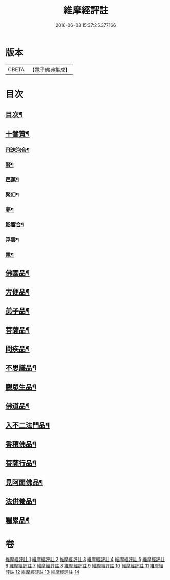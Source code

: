 #+TITLE: 維摩經評註 
#+DATE: 2016-06-08 15:37:25.377166

* 版本
 |     CBETA|【電子佛典集成】|

* 目次
** [[file:KR6i0103_001.txt::001-0549a1][目次¶]]
** [[file:KR6i0103_001.txt::001-0549a12][十譬贊¶]]
*** [[file:KR6i0103_001.txt::001-0549a13][飛沫泡合¶]]
*** [[file:KR6i0103_001.txt::001-0549a16][𦦨¶]]
*** [[file:KR6i0103_001.txt::001-0549a19][芭蕉¶]]
*** [[file:KR6i0103_001.txt::001-0549b2][聚幻¶]]
*** [[file:KR6i0103_001.txt::001-0549b5][夢¶]]
*** [[file:KR6i0103_001.txt::001-0549b8][影響合¶]]
*** [[file:KR6i0103_001.txt::001-0549b11][浮雲¶]]
*** [[file:KR6i0103_001.txt::001-0549b14][電¶]]
** [[file:KR6i0103_001.txt::001-0549c4][佛國品¶]]
** [[file:KR6i0103_002.txt::002-0552b10][方便品¶]]
** [[file:KR6i0103_003.txt::003-0553b11][弟子品¶]]
** [[file:KR6i0103_004.txt::004-0556c3][菩薩品¶]]
** [[file:KR6i0103_005.txt::005-0559b3][問疾品¶]]
** [[file:KR6i0103_006.txt::006-0561b20][不思議品¶]]
** [[file:KR6i0103_007.txt::007-0563b3][觀眾生品¶]]
** [[file:KR6i0103_008.txt::008-0565b7][佛道品¶]]
** [[file:KR6i0103_009.txt::009-0567b3][入不二法門品¶]]
** [[file:KR6i0103_010.txt::010-0569a6][香積佛品¶]]
** [[file:KR6i0103_011.txt::011-0570c6][菩薩行品¶]]
** [[file:KR6i0103_012.txt::012-0572b18][見阿閦佛品¶]]
** [[file:KR6i0103_013.txt::013-0573c11][法供養品¶]]
** [[file:KR6i0103_014.txt::014-0575a14][囑累品¶]]

* 卷
[[file:KR6i0103_001.txt][維摩經評註 1]]
[[file:KR6i0103_002.txt][維摩經評註 2]]
[[file:KR6i0103_003.txt][維摩經評註 3]]
[[file:KR6i0103_004.txt][維摩經評註 4]]
[[file:KR6i0103_005.txt][維摩經評註 5]]
[[file:KR6i0103_006.txt][維摩經評註 6]]
[[file:KR6i0103_007.txt][維摩經評註 7]]
[[file:KR6i0103_008.txt][維摩經評註 8]]
[[file:KR6i0103_009.txt][維摩經評註 9]]
[[file:KR6i0103_010.txt][維摩經評註 10]]
[[file:KR6i0103_011.txt][維摩經評註 11]]
[[file:KR6i0103_012.txt][維摩經評註 12]]
[[file:KR6i0103_013.txt][維摩經評註 13]]
[[file:KR6i0103_014.txt][維摩經評註 14]]


